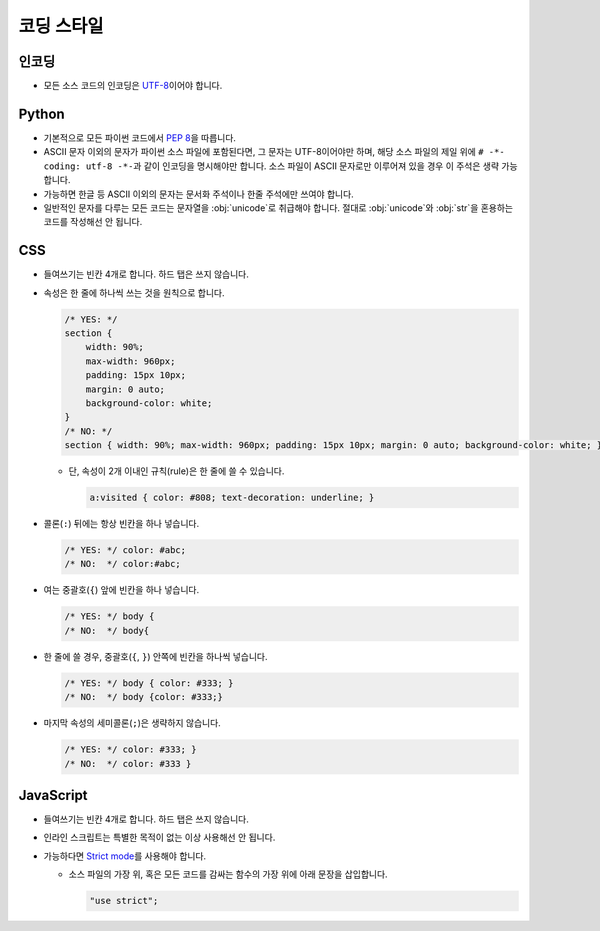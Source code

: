코딩 스타일
===========

인코딩
------

* 모든 소스 코드의 인코딩은 `UTF-8`_\ 이어야 합니다.

.. _UTF-8: http://ko.wikipedia.org/wiki/UTF-8


Python
------

* 기본적으로 모든 파이썬 코드에서 :pep:`8`\ 을 따릅니다.

  .. seealso:: :ref:`Flake8로 파이썬 코드 쉽게 체크하기 <using-flake8>`

* ASCII 문자 이외의 문자가 파이썬 소스 파일에 포함된다면, 그 문자는 UTF-8이어야만 하며,
  해당 소스 파일의 제일 위에 ``# -*- coding: utf-8 -*-``\ 과 같이 인코딩을 명시해야만
  합니다. 소스 파일이 ASCII 문자로만 이루어져 있을 경우 이 주석은 생략 가능합니다.
* 가능하면 한글 등 ASCII 이외의 문자는 문서화 주석이나 한줄 주석에만 쓰여야 합니다.
* 일반적인 문자를 다루는 모든 코드는 문자열을 :obj:`unicode`\ 로 취급해야 합니다.
  절대로 :obj:`unicode`\ 와 :obj:`str`\ 을 혼용하는 코드를 작성해선 안 됩니다.

  .. seealso:: `Tips for Writing Unicode-aware Programs`__ in `Python Unicode HOWTO`_

     __ http://docs.python.org/2/howto/unicode.html#tips-for-writing-unicode-aware-programs
     .. _Python Unicode HOWTO: http://docs.python.org/2/howto/unicode.html


CSS
---

* 들여쓰기는 빈칸 4개로 합니다. 하드 탭은 쓰지 않습니다.

* 속성은 한 줄에 하나씩 쓰는 것을 원칙으로 합니다.

  .. code-block:: css

     /* YES: */
     section {
         width: 90%;
         max-width: 960px;
         padding: 15px 10px;
         margin: 0 auto;
         background-color: white;
     }
     /* NO: */
     section { width: 90%; max-width: 960px; padding: 15px 10px; margin: 0 auto; background-color: white; }

  * 단, 속성이 2개 이내인 규칙(rule)은 한 줄에 쓸 수 있습니다.

    .. code-block:: css

       a:visited { color: #808; text-decoration: underline; }

* 콜론(``:``) 뒤에는 항상 빈칸을 하나 넣습니다.

  .. code-block:: css

     /* YES: */ color: #abc;
     /* NO:  */ color:#abc;

* 여는 중괄호(``{``) 앞에 빈칸을 하나 넣습니다.

  .. code-block:: css

     /* YES: */ body {
     /* NO:  */ body{

* 한 줄에 쓸 경우, 중괄호(``{``, ``}``) 안쪽에 빈칸을 하나씩 넣습니다.

  .. code-block:: css

     /* YES: */ body { color: #333; }
     /* NO:  */ body {color: #333;}

* 마지막 속성의 세미콜론(``;``)은 생략하지 않습니다.

  .. code-block:: css

     /* YES: */ color: #333; }
     /* NO:  */ color: #333 }


JavaScript
----------

* 들여쓰기는 빈칸 4개로 합니다. 하드 탭은 쓰지 않습니다.

* 인라인 스크립트는 특별한 목적이 없는 이상 사용해선 안 됩니다.

* 가능하다면 `Strict mode`_\ 를 사용해야 합니다.

  * 소스 파일의 가장 위, 혹은 모든 코드를 감싸는 함수의 가장 위에 아래 문장을 삽입합니다.
    
    .. code-block:: js

       "use strict";


.. _Strict mode: https://developer.mozilla.org/en-US/docs/JavaScript/Reference/Functions_and_function_scope/Strict_mode

